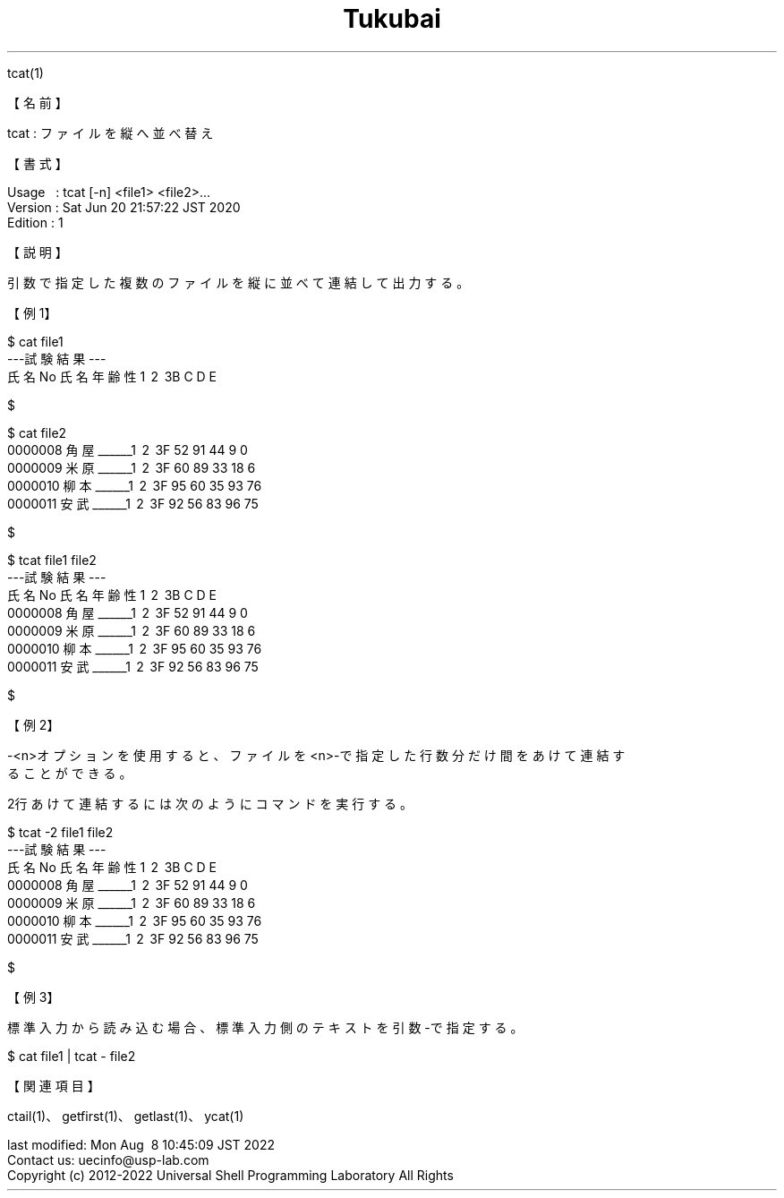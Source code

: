 .TH  Tukubai 1 "20 Jun 2020" "usp Tukubai" "Tukubai コマンド マニュアル"

.br
tcat(1)
.br

.br
【名前】
.br

.br
tcat\ :\ ファイルを縦へ並べ替え
.br

.br
【書式】
.br

.br
Usage\ \ \ :\ tcat\ [-n]\ <file1>\ <file2>...
.br
Version\ :\ Sat\ Jun\ 20\ 21:57:22\ JST\ 2020
.br
Edition\ :\ 1
.br

.br
【説明】
.br

.br
引数で指定した複数のファイルを縦に並べて連結して出力する。
.br

.br
【例1】
.br

.br

  $ cat file1
  ---試験結果---
  氏名No  氏名       年齢 性\1 \2 \3B  C  D  E

  $

.br

  $ cat file2
  0000008 角屋______\1 \2 \3F 52 91 44  9  0
  0000009 米原______\1 \2 \3F 60 89 33 18  6
  0000010 柳本______\1 \2 \3F 95 60 35 93 76
  0000011 安武______\1 \2 \3F 92 56 83 96 75

  $

.br

  $ tcat file1 file2
  ---試験結果---
  氏名No  氏名       年齢 性\1 \2 \3B  C  D  E
  0000008 角屋______\1 \2 \3F 52 91 44  9  0
  0000009 米原______\1 \2 \3F 60 89 33 18  6
  0000010 柳本______\1 \2 \3F 95 60 35 93 76
  0000011 安武______\1 \2 \3F 92 56 83 96 75

  $

.br
【例2】
.br

.br
-<n>オプションを使用すると、ファイルを<n>-で指定した行数分だけ間をあけて連結す
.br
ることができる。
.br

.br
2行あけて連結するには次のようにコマンドを実行する。
.br

.br

  $ tcat -2 file1 file2
  ---試験結果---
  氏名No  氏名       年齢 性\1 \2 \3B  C  D  E
   
   
  0000008 角屋______\1 \2 \3F 52 91 44  9  0
  0000009 米原______\1 \2 \3F 60 89 33 18  6
  0000010 柳本______\1 \2 \3F 95 60 35 93 76
  0000011 安武______\1 \2 \3F 92 56 83 96 75

  $

.br
【例3】
.br

.br
標準入力から読み込む場合、標準入力側のテキストを引数-で指定する。
.br

.br

  $ cat file1 | tcat - file2

.br
【関連項目】
.br

.br
ctail(1)、getfirst(1)、getlast(1)、ycat(1)
.br

.br
last\ modified:\ Mon\ Aug\ \ 8\ 10:45:09\ JST\ 2022
.br
Contact\ us:\ uecinfo@usp-lab.com
.br
Copyright\ (c)\ 2012-2022\ Universal\ Shell\ Programming\ Laboratory\ All\ Rights
.br
